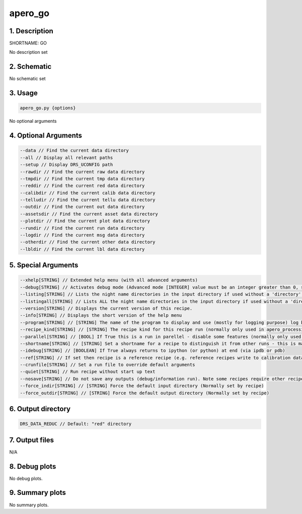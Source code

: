 
.. _user_tools_nirps_ha_go:


################################################################################
apero_go
################################################################################


1. Description
================================================================================


SHORTNAME: GO


No description set


2. Schematic
================================================================================


No schematic set


3. Usage
================================================================================


.. code-block:: 

    apero_go.py {options}


No optional arguments


4. Optional Arguments
================================================================================


.. code-block:: 

     --data // Find the current data directory
     --all // Display all relevant paths
     --setup // Display DRS_UCONFIG path
     --rawdir // Find the current raw data directory
     --tmpdir // Find the current tmp data directory
     --reddir // Find the current red data directory
     --calibdir // Find the current calib data directory
     --telludir // Find the current tellu data directory
     --outdir // Find the current out data directory
     --assetsdir // Find the current asset data directory
     --plotdir // Find the current plot data directory
     --rundir // Find the current run data directory
     --logdir // Find the current msg data directory
     --otherdir // Find the current other data directory
     --lbldir // Find the current lbl data directory


5. Special Arguments
================================================================================


.. code-block:: 

     --xhelp[STRING] // Extended help menu (with all advanced arguments)
     --debug[STRING] // Activates debug mode (Advanced mode [INTEGER] value must be an integer greater than 0, setting the debug level)
     --listing[STRING] // Lists the night name directories in the input directory if used without a 'directory' argument or lists the files in the given 'directory' (if defined). Only lists up to 15 files/directories
     --listingall[STRING] // Lists ALL the night name directories in the input directory if used without a 'directory' argument or lists the files in the given 'directory' (if defined)
     --version[STRING] // Displays the current version of this recipe.
     --info[STRING] // Displays the short version of the help menu
     --program[STRING] // [STRING] The name of the program to display and use (mostly for logging purpose) log becomes date | {THIS STRING} | Message
     --recipe_kind[STRING] // [STRING] The recipe kind for this recipe run (normally only used in apero_processing.py)
     --parallel[STRING] // [BOOL] If True this is a run in parellel - disable some features (normally only used in apero_processing.py)
     --shortname[STRING] // [STRING] Set a shortname for a recipe to distinguish it from other runs - this is mainly for use with apero processing but will appear in the log database
     --idebug[STRING] // [BOOLEAN] If True always returns to ipython (or python) at end (via ipdb or pdb)
     --ref[STRING] // If set then recipe is a reference recipe (e.g. reference recipes write to calibration database as reference calibrations)
     --crunfile[STRING] // Set a run file to override default arguments
     --quiet[STRING] // Run recipe without start up text
     --nosave[STRING] // Do not save any outputs (debug/information run). Note some recipes require other recipesto be run. Only use --nosave after previous recipe runs have been run successfully at least once.
     --force_indir[STRING] // [STRING] Force the default input directory (Normally set by recipe)
     --force_outdir[STRING] // [STRING] Force the default output directory (Normally set by recipe)


6. Output directory
================================================================================


.. code-block:: 

    DRS_DATA_REDUC // Default: "red" directory


7. Output files
================================================================================



N/A



8. Debug plots
================================================================================


No debug plots.


9. Summary plots
================================================================================


No summary plots.

